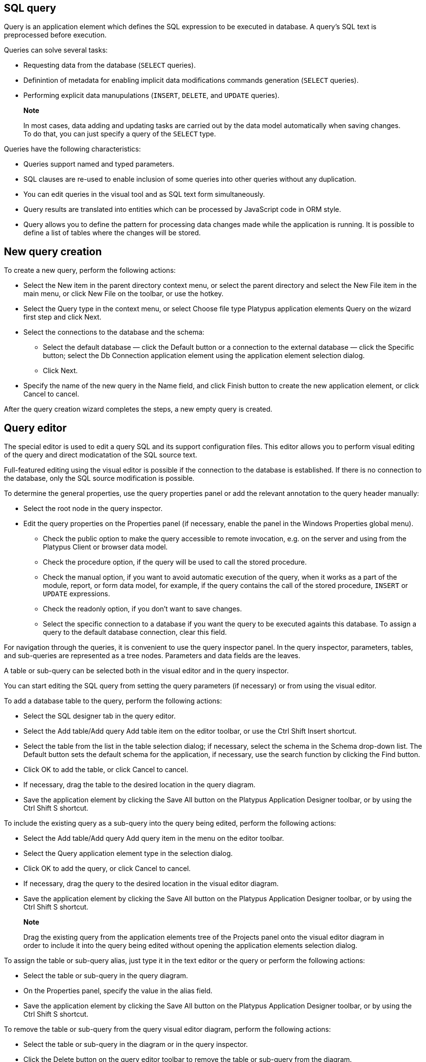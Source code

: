 [[sql-query]]
SQL query
---------

Query is an application element which defines the SQL expression to be
executed in database. A query's SQL text is preprocessed before
execution.

Queries can solve several tasks:

* Requesting data from the database (`SELECT` queries).
* Definintion of metadata for enabling implicit data modifications
commands generation (`SELECT` queries).
* Performing explicit data manupulations (`INSERT`, `DELETE`, and
`UPDATE` queries).

_________________________________________________________________________________________________________________________________________________________________________________
*Note*

In most cases, data adding and updating tasks are carried out by the
data model automatically when saving changes. To do that, you can just
specify a query of the `SELECT` type.
_________________________________________________________________________________________________________________________________________________________________________________

Queries have the following characteristics:

* Queries support named and typed parameters.
* SQL clauses are re-used to enable inclusion of some queries into other
queries without any duplication.
* You can edit queries in the visual tool and as SQL text form
simultaneously.
* Query results are translated into entities which can be processed by
JavaScript code in ORM style.
* Query allows you to define the pattern for processing data changes
made while the application is running. It is possible to define a list
of tables where the changes will be stored.

[[new-query-creation]]
New query creation
------------------

To create a new query, perform the following actions:

* Select the New item in the parent directory context menu, or select
the parent directory and select the New File item in the main menu, or
click New File on the toolbar, or use the hotkey.
* Select the Query type in the context menu, or select Choose file type
Platypus application elements Query on the wizard first step and click
Next.
* Select the connections to the database and the schema:
** Select the default database — click the Default button or a
connection to the external database — click the Specific button; select
the Db Connection application element using the application element
selection dialog.
** Click Next.
* Specify the name of the new query in the Name field, and click Finish
button to create the new application element, or click Cancel to cancel.

After the query creation wizard completes the steps, a new empty query
is created.

[[query-editor]]
Query editor
------------

The special editor is used to edit a query SQL and its support
configuration files. This editor allows you to perform visual editing of
the query and direct modicatation of the SQL source text.

Full-featured editing using the visual editor is possible if the
connection to the database is established. If there is no connection to
the database, only the SQL source modification is possible.

To determine the general properties, use the query properties panel or
add the relevant annotation to the query header manually:

* Select the root node in the query inspector.
* Edit the query properties on the Properties panel (if necessary,
enable the panel in the Windows Properties global menu).
** Check the public option to make the query accessible to remote
invocation, e.g. on the server and using from the Platypus Client or
browser data model.
** Check the procedure option, if the query will be used to call the
stored procedure.
** Check the manual option, if you want to avoid automatic execution of
the query, when it works as a part of the module, report, or form data
model, for example, if the query contains the call of the stored
procedure, `INSERT` or `UPDATE` expressions.
** Check the readonly option, if you don't want to save changes.
** Select the specific connection to a database if you want the query to
be executed againts this database. To assign a query to the default
database connection, clear this field.

For navigation through the queries, it is convenient to use the query
inspector panel. In the query inspector, parameters, tables, and
sub-queries are represented as a tree nodes. Parameters and data fields
are the leaves.

A table or sub-query can be selected both in the visual editor and in
the query inspector.

You can start editing the SQL query from setting the query parameters
(if necessary) or from using the visual editor.

To add a database table to the query, perform the following actions:

* Select the SQL designer tab in the query editor.
* Select the Add table/Add query Add table item on the editor toolbar,
or use the Ctrl Shift Insert shortcut.
* Select the table from the list in the table selection dialog; if
necessary, select the schema in the Schema drop-down list. The Default
button sets the default schema for the application, if necessary, use
the search function by clicking the Find button.
* Click OK to add the table, or click Cancel to cancel.
* If necessary, drag the table to the desired location in the query
diagram.
* Save the application element by clicking the Save All button on the
Platypus Application Designer toolbar, or by using the Ctrl Shift S
shortcut.

To include the existing query as a sub-query into the query being
edited, perform the following actions:

* Select the Add table/Add query Add query item in the menu on the
editor toolbar.
* Select the Query application element type in the selection dialog.
* Click OK to add the query, or click Cancel to cancel.
* If necessary, drag the query to the desired location in the visual
editor diagram.
* Save the application element by clicking the Save All button on the
Platypus Application Designer toolbar, or by using the Ctrl Shift S
shortcut.

_____________________________________________________________________________________________________________________________________________________________________________________________________________________________
*Note*

Drag the existing query from the application elements tree of the
Projects panel onto the visual editor diagram in order to include it
into the query being edited without opening the application elements
selection dialog.
_____________________________________________________________________________________________________________________________________________________________________________________________________________________________

To assign the table or sub-query alias, just type it in the text editor
or the query or perform the following actions:

* Select the table or sub-query in the query diagram.
* On the Properties panel, specify the value in the alias field.
* Save the application element by clicking the Save All button on the
Platypus Application Designer toolbar, or by using the Ctrl Shift S
shortcut.

To remove the table or sub-query from the query visual editor diagram,
perform the following actions:

* Select the table or sub-query in the diagram or in the query
inspector.
* Click the Delete button on the query editor toolbar to remove the
table or sub-query from the diagram.
* Save the application element by clicking the Save All button on the
Platypus Application Designer toolbar, or by using the Ctrl Shift S
shortcut.

__________________________________________________________________________________________________________________________________________________________
*Note*

If the Properties panel is not displayed, enable this panel; to do that,
select the Window Properties item in the Platypus Application Designer
main menu.
__________________________________________________________________________________________________________________________________________________________

To add the query parameters, perform the following actions:

* Click the New field/parameter button on the fields editing tab toolbar
to add a field.
* Modify the new parameter properties; to do that, select its node among
the query parameters nodes in the inspector and edit the parameter
properties in the Properties window.
* Save the application element by clicking the Save All button on the
Platypus Application Designer toolbar, or by using the Ctrl Shift S
shortcut.

Parameter field properties:

* Name is the parameter name.
* Description is the parameter description.
* Type is the parameter type, select in the drop-down list.
* Type Name is the data structure type name, this field is accessible
when the Structure field type is selected.
* Size is the field length or precision.
* Mode defines this parameter mode, in the case the parameter will be
used as the stored procedure parameter.

Stored procedure parameter modes:

[cols="<,<",options="header",]
|==============================================
|Value |Description
|`in` |`IN` operation mode
|`in/out` |`IN/OUT` operation mode
|`out` |`OUT` operation mode
|`unknown` |Parameter operation mode is unknown
|==============================================

To edit the query parameter, perform the following actions:

* Select the parameter node from the parameters nodes in the inspector.
* Edit the parameters; to do that, follow the same steps as when
creating a parameter.
* Save the application element by clicking the Save All button on the
Platypus Application Designer toolbar, or by using theCtrl Shift S
shortcut.

To remove the parameter, perform the following action:

* Select the parameter on the parameters panel.
* Click the Delete button on the parameters editing tab toolbar, or use
the Delete shortcut.
* Save the application element by clicking the Save All button on the
Platypus Application Designer toolbar, or by using the Ctrl Shift S
shortcut.

The query parameter can be linked to a table or sub-query field, or to a
sub-query parameter.

When linked to field, the parameter will be included into the SQL source
— visually, the link will be displayed as a black arrow.

When the parameter is linked to a sub-query parameter, the parameters
will be mapped in the query model, visually, this link will be displayed
as a magenta arrow.

To add a link between the parameter and a field or sub-query parameter,
perform the following actions:

* Using the mouse, drag the parameter to the table field or sub-query
parameter to which the parameter should be linked; visually, the link
will be displayed as an arrow between tables and sub-queries fields.
* Save the application element by clicking the Save All button on the
Platypus Application Designer toolbar, or by using the Ctrl Shift S
shortcut.

To remove a link, perform the following actions:

* Select the link between a parameter and a table field or sub-query
parameter.
* Click the Delete button or use the Delete shortcut.
* Save the application element by clicking the Save All button on the
Platypus Application Designer toolbar, or by using theCtrl Shift S
shortcut.

Modifications of the SQL query made in the visual editor are displayed
in the source text on the SQL Source panel, and vice versa.

Modify the SQL source text in the editor, for example, in order to add
custom conditions, or write the SQL source text from scratch. Use the
query inspector to drag the table fields and parameters from the
inspector tree right into the query source text. For the tables fields
names, use the SQL code auto-completion function.

If necessary, database specific SQL clause can be provided for the
query.

__________________________________________________________________________________________________________________________________________________________
*Note*

Use the database specific SQL only when it is really necessary, and only
if there is no need to enable portability of applications to different
databases.
__________________________________________________________________________________________________________________________________________________________

Query execution output fields are determined automatically as a result
of the SQL source text processing. Check this output field in the
inspector's Output Fields node.

It is possible to change the output field type, as well as its
description. To do that, perform the following actions:

* Select the output field among the Output Fields node children in the
inspector, and edit its properties in the Properties editing window.
* Specify the output field type in the Type property by selecting it in
the drop-down list.
* Specify the output field description in the Description property.

To execute a database SQL query in the database, perform the following
actions:

* Select the application element and select the Execute item in the
query context menu or in the SQL Source editor context menu; execution
results will be displayed in the application designer output window.
* If the query has parameters, specify them in the query execution
dialog. If necessary, modify the query source in the same dialog.
* Click OK to execute the query, or click Cancel to cancel.

To change the size of the query visual representation, perform the
following actions:

* Press the Zoom In button to scale up, and press the Zoom out button to
scale down the query diagram.

To use the search function for searching through the query diagram,
perform the following actions:

* Click the Find button to open the search dialog for searching through
the query diagram.
* Specify the search string, select fields to be searched through:
Datasets, Fields, Params, and check (uncheck) the following options:
Whole words — search for whole words, Match case — perform
case-sensitive search.
* Click Next and Previous buttons to go to the next search result.
* Click Close to close the search dialog.

[[sql-source]]
SQL source
----------

Edit the query's SQL source on the SQL Source tab. SQL syntax must
comply with the SQL-92 standard.

The SQL source text must begin with a special header, in a form of
multiline SQL comment.

It is required to define a query name within the application in
accordance with the requirements applicable to JavaScript identifiers.
On creating a new query in Platypus Application Designer, its name will
be generated according to the created files name, spaces will be
replaced by underscores.

Specify the query name, for this use the `@name` annotation in the query
header:

code,SQL----------------------- code,SQL
/**
 * Query header example
 * @name AllDocuments
 **/
SELECT * 
FROM Document
-----------------------

`@public` annotation enables using this query in a remote client's data
model, which fetches and writes data over network.

`@procedure` annotation enables using this query with database stored
procedure.

SQL `SELECT` query can contain sampling of all fields using `*` symbol
or only the required ones using explicit fields definition. If the first
type of sampling is used, the names of the properties that will be
accessible in the JavaScript code are defined by the table columns
names, and can be uppercased or lowercased. To create the code
compatible with various databases, it is recommended to use the second
option with explicit indication of the query output fields, for example
`SELECT a, b, c FROM table`.

Platypus queries can contain named parameters. Every parameter must
begin with `':'` prefix: `:`, where paramName is the name of the
parameter.

Example of a SQL query source with the named parameters:

code,SQL---------------------------------------- code,SQL
/**
 * Device log for period of time
 * @name Timelog
 **/
SELECT * 
FROM TR_TRACKINGDEVICE_LOG trackingLog
WHERE trackingLog.DEVICE_ID = :deviceId 
AND trackingLog.TIME >= :timeFrom 
AND trackingLog.TIME <= :timeTo
ORDER BY trackingLog.TIME ASC
----------------------------------------

Queries can be used again in other queries. To use a query as the
sub-query, include its name in the SQL source with '`#'` prefix: `#`,
where SubQuery is the name of the query to be used as a sub-query.

For example:

code,SQL---------------------------------- code,SQL
/**
 * Time log priority filter
 * @name Filter
 **/
SELECT * 
FROM #Timelog timeLog
WHERE timeLog.PRIORITY > :priority
----------------------------------

In the snippet above, a query named `Timelog` is used as the sub-query
in the `Filter` query.

If the sub-query contains parameters, it is necessary to associate them
with the parameters of the query into which it was embedded.

`SELECT` query type returns a dataset which is loaded to the some data
model and can be processed using the JavaScript code. Concrete data
values of these dataset can be changed while the application is running.
When enabled, this data changes can be automatically converted into the
set of SQL `INSERT` and `UPDATE` commands when saving to the database.
To make this mechanism work, the dataset returned by the `SELECT` query
must contain the primary keys of all relevant tables. This enables the
ORM implementation to determine to which database table row write the
changed data.

In order to specify, which tables mentioned in the query can be modified
using this mechanism, use the following annotations: `@writable` ... For
this annotation, provide the list of tables, using spaces to delimit
them.

If there is no `@writable` annotation, all tables mentioned in the query
will become writable.

To disable writing to all tables mentioned in the query, add the
`@readonly` annotation to the query header.

In the example below only the `Document` table is writable:

code,SQL------------------------------- code,SQL
/**
 * @name docsCategories
 * @writable Document
 **/
SELECT * 
FROM Document d
INNER JOIN Category c
ON d.CategoryID = c.CATEGORY_ID
-------------------------------

[[sql-dialect-source]]
SQL dialect source
------------------

Enter database specific SQL source text at the SQL dialect source tab.

It is necessary to enter the correspondent source text in the SQL source
field. This source text will be used for determination of the metadata
for processing the query results.

If the specific SQL source text is provided, it will be used during the
query execution, and the main SQL source text will be used to extract
the metadata.

______________________________________________________________________________________________________________________________________________________________
*Note*

Use the database specific SQL only when it is really necessary, and only
if there is no need to enable portability of applications to the
different databases.
______________________________________________________________________________________________________________________________________________________________

An example of an Oracle database specific hierarchical query:

code,SQL---------------------------------------------------- code,SQL
SELECT LEVEL, ename "employee", empno, mgr "manager"
 FROM emp START WITH mgr IS NULL
 CONNECT BY PRIOR empno = mgr;
----------------------------------------------------

For the dialect query snippet above the main SQL source can be:

code,SQL------------------------------ code,SQL
/**
 * Hierarchial employees query
 * @name Employees
 **/
SELECT * FROM emp
------------------------------

[[security]]
Security
--------

Generally, access to data in the database must be differentiated for
various user groups. In Platypus there is an embedded security mechanism
which implements the constraints of access to the resources based on the
roles of the logged in user who is performing the current operation.

To limit the access to the query for certain roles, add the
`@rolesAllowed` ... annotation into the query header. For the added
annotation, specify the list of roles delimiting them by spaces.

The roles listed in the `@rolesAllowed` annotation are granted with
rights both for reading and writing data to the database. If more
detailed definition of the data access policy is required, use the
`@rolesAllowedRead` and `@rolesAllowedWrite` annotations.

Specify the list of roles, for which only data reading is allowed, in
the `@rolesAllowedRead` annotation.

Specify the list of roles, for which only data writing is allowed, in
the `@rolesAllowedWrite` annotation.

If none of the `@rolesAllowed`, `@rolesAllowedRead`, or
`@rolesAllowedWrite` annotations are specified for the query, the
database data manipulated by the query are readable and writable for any
user.

An example of the query where reading and writing rights are granted to
the `admin` role only:

code,SQL---------------------- code,SQL
/**
 * @name AllCategories
 * @rolesAllowed admin
 **/
SELECT * 
FROM Category
----------------------
